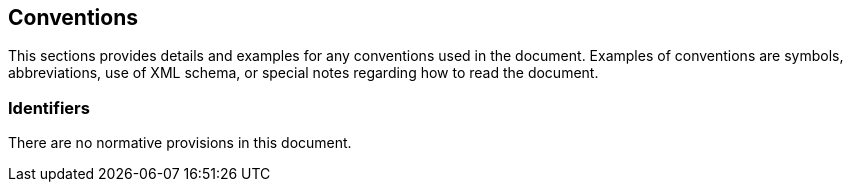 == Conventions

This sections provides details and examples for any conventions used in the document. Examples of conventions are symbols, abbreviations, use of XML schema, or special notes regarding how to read the document.

===	Identifiers

There are no normative provisions in this document.
